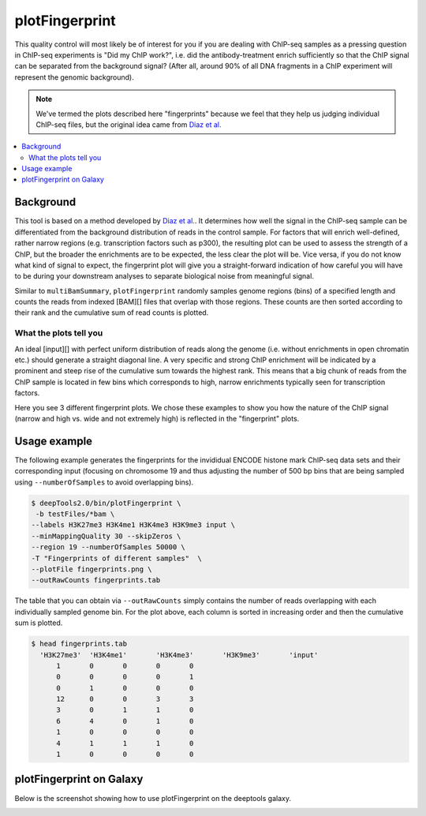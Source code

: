 plotFingerprint
===============

This quality control will most likely be of interest for you if you are dealing with ChIP-seq samples as a pressing question in ChIP-seq experiments is "Did my ChIP work?", i.e. did the antibody-treatment enrich sufficiently so that the ChIP signal can be separated from the background signal? (After all, around 90% of all DNA fragments in a ChIP experiment will represent the genomic background).

.. note:: We've termed the plots described here "fingerprints" because we feel that they help us judging individual ChIP-seq files, but the original idea came from `Diaz et al. <https://github.com/songlab/chance/wiki/CHANCE-Manual#checking-the-strength-of-enrichment-in-the-ip>`__

.. contents:: 
    :local:

.. argparse::
   :ref: deeptools.plotFingerprint.parse_arguments
   :prog: plotFingerprint

Background
^^^^^^^^^^^

This tool is based on a method developed by `Diaz et al. <http://www.ncbi.nlm.nih.gov/pubmed/22499706>`__.
It determines how well the signal in the ChIP-seq sample can be differentiated from the background distribution of reads in the control sample.
For factors that will enrich well-defined, rather narrow regions (e.g. transcription factors such as p300), the resulting plot can be used to assess the strength of a ChIP, but the broader the enrichments are to be expected, the less clear the plot will be.
Vice versa, if you do not know what kind of signal to expect, the fingerprint plot will give you a straight-forward indication of how careful you will have to be during your downstream analyses to separate biological noise from meaningful signal.

Similar to ``multiBamSummary``, ``plotFingerprint`` randomly samples genome regions (bins) of a specified length and counts the reads from indexed [BAM][] files that overlap with those regions.
These counts are then sorted according to their rank and the cumulative sum of read counts is plotted. 


What the plots tell you
~~~~~~~~~~~~~~~~~~~~~~~~

An ideal [input][] with perfect uniform distribution of reads along the genome (i.e. without enrichments in open chromatin etc.) should generate a straight diagonal line. A very specific and strong ChIP enrichment will be indicated by a prominent and steep rise of the cumulative sum towards the highest rank. This means that a big chunk of reads from the ChIP sample is located in few bins which corresponds to high, narrow enrichments typically seen for transcription factors.

Here you see 3 different fingerprint plots.
We chose these examples to show you how the nature of the ChIP signal (narrow and high vs. wide and not extremely high) is reflected in the "fingerprint" plots. 

.. image:: ../../images/QC_fingerprint.png

Usage example
^^^^^^^^^^^^^^^^

The following example generates the fingerprints for the invididual ENCODE histone mark ChIP-seq data sets and their corresponding input (focusing on chromosome 19 and thus adjusting the number of 500 bp bins that are being sampled using ``--numberOfSamples`` to avoid overlapping bins).

.. code:: bash

    $ deepTools2.0/bin/plotFingerprint \
     -b testFiles/*bam \
    --labels H3K27me3 H3K4me1 H3K4me3 H3K9me3 input \
    --minMappingQuality 30 --skipZeros \
    --region 19 --numberOfSamples 50000 \
    -T "Fingerprints of different samples"  \
    --plotFile fingerprints.png \
    --outRawCounts fingerprints.tab

.. image:: test_plots/fingerprints.png

The table that you can obtain via ``--outRawCounts`` simply contains the number of reads overlapping with each individually sampled genome bin. For the plot above, each column is sorted in increasing order and then the cumulative sum is plotted.

.. code:: bash

  $ head fingerprints.tab 
    'H3K27me3'	'H3K4me1'	'H3K4me3'	'H3K9me3'	'input'
        1	0	0	0	0
        0	0	0	0	1
        0	1	0	0	0
        12	0	0	3	3
        3	0	1	1	0
        6	4	0	1	0
        1	0	0	0	0
        4	1	1	1	0
        1	0	0	0	0

plotFingerprint on Galaxy
^^^^^^^^^^^^^^^^^^^^^^^^^^

Below is the screenshot showing how to use plotFingerprint on the deeptools galaxy.


.. image:: ../../images/bamFP_galaxy.png

